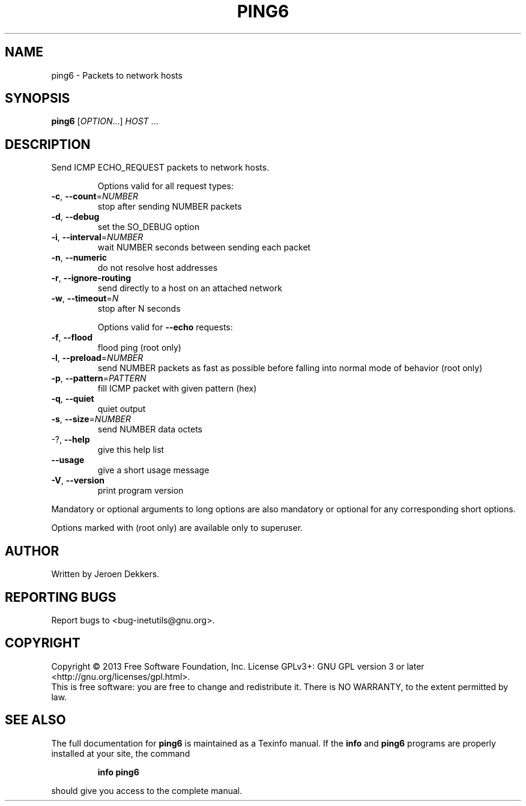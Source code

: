 .\" DO NOT MODIFY THIS FILE!  It was generated by help2man 1.40.13.
.TH PING6 "1" "October 2013" "GNU inetutils 1.9.1-dirty" "User Commands"
.SH NAME
ping6 \- Packets to network hosts
.SH SYNOPSIS
.B ping6
[\fIOPTION\fR...] \fIHOST \fR...
.SH DESCRIPTION
Send ICMP ECHO_REQUEST packets to network hosts.
.IP
Options valid for all request types:
.TP
\fB\-c\fR, \fB\-\-count\fR=\fINUMBER\fR
stop after sending NUMBER packets
.TP
\fB\-d\fR, \fB\-\-debug\fR
set the SO_DEBUG option
.TP
\fB\-i\fR, \fB\-\-interval\fR=\fINUMBER\fR
wait NUMBER seconds between sending each packet
.TP
\fB\-n\fR, \fB\-\-numeric\fR
do not resolve host addresses
.TP
\fB\-r\fR, \fB\-\-ignore\-routing\fR
send directly to a host on an attached network
.TP
\fB\-w\fR, \fB\-\-timeout\fR=\fIN\fR
stop after N seconds
.IP
Options valid for \fB\-\-echo\fR requests:
.TP
\fB\-f\fR, \fB\-\-flood\fR
flood ping (root only)
.TP
\fB\-l\fR, \fB\-\-preload\fR=\fINUMBER\fR
send NUMBER packets as fast as possible before
falling into normal mode of behavior (root only)
.TP
\fB\-p\fR, \fB\-\-pattern\fR=\fIPATTERN\fR
fill ICMP packet with given pattern (hex)
.TP
\fB\-q\fR, \fB\-\-quiet\fR
quiet output
.TP
\fB\-s\fR, \fB\-\-size\fR=\fINUMBER\fR
send NUMBER data octets
.TP
\-?, \fB\-\-help\fR
give this help list
.TP
\fB\-\-usage\fR
give a short usage message
.TP
\fB\-V\fR, \fB\-\-version\fR
print program version
.PP
Mandatory or optional arguments to long options are also mandatory or optional
for any corresponding short options.
.PP
Options marked with (root only) are available only to superuser.
.SH AUTHOR
Written by Jeroen Dekkers.
.SH "REPORTING BUGS"
Report bugs to <bug\-inetutils@gnu.org>.
.SH COPYRIGHT
Copyright \(co 2013 Free Software Foundation, Inc.
License GPLv3+: GNU GPL version 3 or later <http://gnu.org/licenses/gpl.html>.
.br
This is free software: you are free to change and redistribute it.
There is NO WARRANTY, to the extent permitted by law.
.SH "SEE ALSO"
The full documentation for
.B ping6
is maintained as a Texinfo manual.  If the
.B info
and
.B ping6
programs are properly installed at your site, the command
.IP
.B info ping6
.PP
should give you access to the complete manual.
